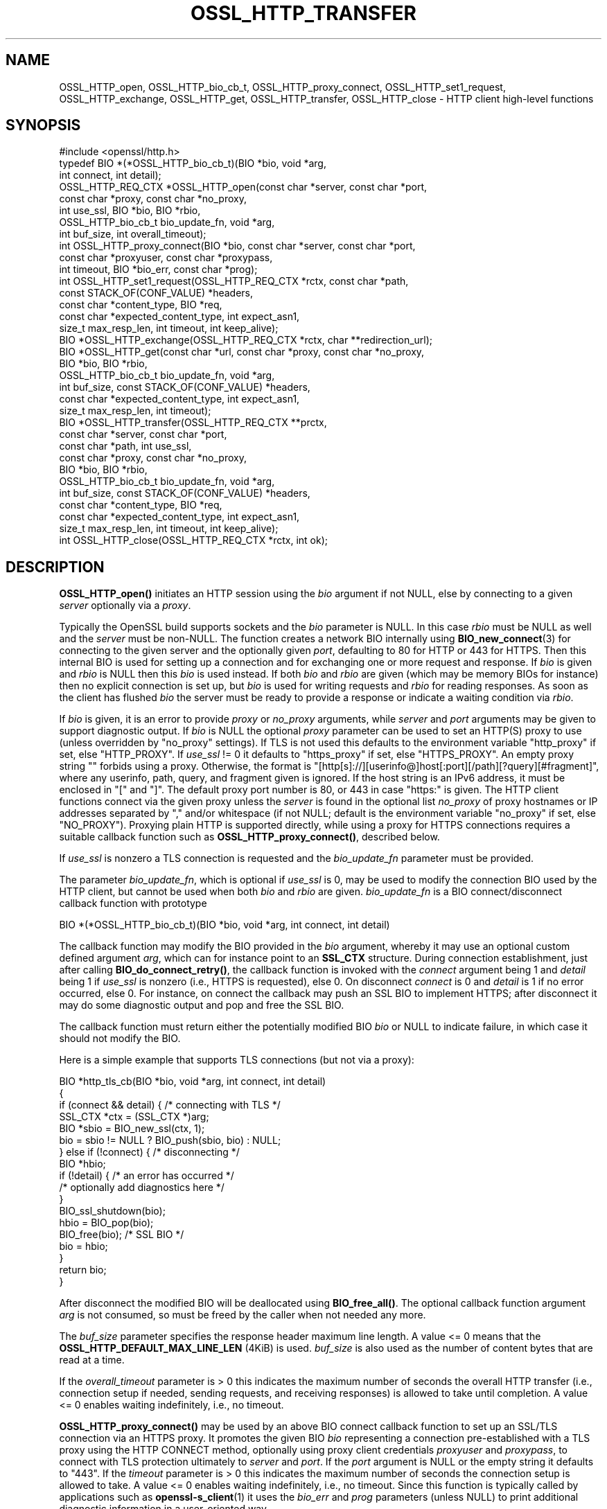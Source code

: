 .\" -*- mode: troff; coding: utf-8 -*-
.\" Automatically generated by Pod::Man 5.0102 (Pod::Simple 3.45)
.\"
.\" Standard preamble:
.\" ========================================================================
.de Sp \" Vertical space (when we can't use .PP)
.if t .sp .5v
.if n .sp
..
.de Vb \" Begin verbatim text
.ft CW
.nf
.ne \\$1
..
.de Ve \" End verbatim text
.ft R
.fi
..
.\" \*(C` and \*(C' are quotes in nroff, nothing in troff, for use with C<>.
.ie n \{\
.    ds C` ""
.    ds C' ""
'br\}
.el\{\
.    ds C`
.    ds C'
'br\}
.\"
.\" Escape single quotes in literal strings from groff's Unicode transform.
.ie \n(.g .ds Aq \(aq
.el       .ds Aq '
.\"
.\" If the F register is >0, we'll generate index entries on stderr for
.\" titles (.TH), headers (.SH), subsections (.SS), items (.Ip), and index
.\" entries marked with X<> in POD.  Of course, you'll have to process the
.\" output yourself in some meaningful fashion.
.\"
.\" Avoid warning from groff about undefined register 'F'.
.de IX
..
.nr rF 0
.if \n(.g .if rF .nr rF 1
.if (\n(rF:(\n(.g==0)) \{\
.    if \nF \{\
.        de IX
.        tm Index:\\$1\t\\n%\t"\\$2"
..
.        if !\nF==2 \{\
.            nr % 0
.            nr F 2
.        \}
.    \}
.\}
.rr rF
.\" ========================================================================
.\"
.IX Title "OSSL_HTTP_TRANSFER 3ossl"
.TH OSSL_HTTP_TRANSFER 3ossl 2025-02-11 3.4.1 OpenSSL
.\" For nroff, turn off justification.  Always turn off hyphenation; it makes
.\" way too many mistakes in technical documents.
.if n .ad l
.nh
.SH NAME
OSSL_HTTP_open,
OSSL_HTTP_bio_cb_t,
OSSL_HTTP_proxy_connect,
OSSL_HTTP_set1_request,
OSSL_HTTP_exchange,
OSSL_HTTP_get,
OSSL_HTTP_transfer,
OSSL_HTTP_close
\&\-  HTTP client high\-level functions
.SH SYNOPSIS
.IX Header "SYNOPSIS"
.Vb 1
\& #include <openssl/http.h>
\&
\& typedef BIO *(*OSSL_HTTP_bio_cb_t)(BIO *bio, void *arg,
\&                                    int connect, int detail);
\& OSSL_HTTP_REQ_CTX *OSSL_HTTP_open(const char *server, const char *port,
\&                                   const char *proxy, const char *no_proxy,
\&                                   int use_ssl, BIO *bio, BIO *rbio,
\&                                   OSSL_HTTP_bio_cb_t bio_update_fn, void *arg,
\&                                   int buf_size, int overall_timeout);
\& int OSSL_HTTP_proxy_connect(BIO *bio, const char *server, const char *port,
\&                             const char *proxyuser, const char *proxypass,
\&                             int timeout, BIO *bio_err, const char *prog);
\& int OSSL_HTTP_set1_request(OSSL_HTTP_REQ_CTX *rctx, const char *path,
\&                            const STACK_OF(CONF_VALUE) *headers,
\&                            const char *content_type, BIO *req,
\&                            const char *expected_content_type, int expect_asn1,
\&                            size_t max_resp_len, int timeout, int keep_alive);
\& BIO *OSSL_HTTP_exchange(OSSL_HTTP_REQ_CTX *rctx, char **redirection_url);
\& BIO *OSSL_HTTP_get(const char *url, const char *proxy, const char *no_proxy,
\&                    BIO *bio, BIO *rbio,
\&                    OSSL_HTTP_bio_cb_t bio_update_fn, void *arg,
\&                    int buf_size, const STACK_OF(CONF_VALUE) *headers,
\&                    const char *expected_content_type, int expect_asn1,
\&                    size_t max_resp_len, int timeout);
\& BIO *OSSL_HTTP_transfer(OSSL_HTTP_REQ_CTX **prctx,
\&                         const char *server, const char *port,
\&                         const char *path, int use_ssl,
\&                         const char *proxy, const char *no_proxy,
\&                         BIO *bio, BIO *rbio,
\&                         OSSL_HTTP_bio_cb_t bio_update_fn, void *arg,
\&                         int buf_size, const STACK_OF(CONF_VALUE) *headers,
\&                         const char *content_type, BIO *req,
\&                         const char *expected_content_type, int expect_asn1,
\&                         size_t max_resp_len, int timeout, int keep_alive);
\& int OSSL_HTTP_close(OSSL_HTTP_REQ_CTX *rctx, int ok);
.Ve
.SH DESCRIPTION
.IX Header "DESCRIPTION"
\&\fBOSSL_HTTP_open()\fR initiates an HTTP session using the \fIbio\fR argument if not
NULL, else by connecting to a given \fIserver\fR optionally via a \fIproxy\fR.
.PP
Typically the OpenSSL build supports sockets and the \fIbio\fR parameter is NULL.
In this case \fIrbio\fR must be NULL as well and the \fIserver\fR must be non-NULL.
The function creates a network BIO internally using \fBBIO_new_connect\fR\|(3)
for connecting to the given server and the optionally given \fIport\fR,
defaulting to 80 for HTTP or 443 for HTTPS.
Then this internal BIO is used for setting up a connection
and for exchanging one or more request and response.
If \fIbio\fR is given and \fIrbio\fR is NULL then this \fIbio\fR is used instead.
If both \fIbio\fR and \fIrbio\fR are given (which may be memory BIOs for instance)
then no explicit connection is set up, but
\&\fIbio\fR is used for writing requests and \fIrbio\fR for reading responses.
As soon as the client has flushed \fIbio\fR the server must be ready to provide
a response or indicate a waiting condition via \fIrbio\fR.
.PP
If \fIbio\fR is given, it is an error to provide \fIproxy\fR or \fIno_proxy\fR arguments,
while \fIserver\fR and \fIport\fR arguments may be given to support diagnostic output.
If \fIbio\fR is NULL the optional \fIproxy\fR parameter can be used to set an
HTTP(S) proxy to use (unless overridden by "no_proxy" settings).
If TLS is not used this defaults to the environment variable \f(CW\*(C`http_proxy\*(C'\fR
if set, else \f(CW\*(C`HTTP_PROXY\*(C'\fR.
If \fIuse_ssl\fR != 0 it defaults to \f(CW\*(C`https_proxy\*(C'\fR if set, else \f(CW\*(C`HTTPS_PROXY\*(C'\fR.
An empty proxy string \f(CW""\fR forbids using a proxy.
Otherwise, the format is
\&\f(CW\*(C`[http[s]://][userinfo@]host[:port][/path][?query][#fragment]\*(C'\fR,
where any userinfo, path, query, and fragment given is ignored.
If the host string is an IPv6 address, it must be enclosed in \f(CW\*(C`[\*(C'\fR and \f(CW\*(C`]\*(C'\fR.
The default proxy port number is 80, or 443 in case "https:" is given.
The HTTP client functions connect via the given proxy unless the \fIserver\fR
is found in the optional list \fIno_proxy\fR of proxy hostnames or IP addresses
separated by \f(CW\*(C`,\*(C'\fR and/or whitespace (if not NULL;
default is the environment variable \f(CW\*(C`no_proxy\*(C'\fR if set, else \f(CW\*(C`NO_PROXY\*(C'\fR).
Proxying plain HTTP is supported directly,
while using a proxy for HTTPS connections requires a suitable callback function
such as \fBOSSL_HTTP_proxy_connect()\fR, described below.
.PP
If \fIuse_ssl\fR is nonzero a TLS connection is requested
and the \fIbio_update_fn\fR parameter must be provided.
.PP
The parameter \fIbio_update_fn\fR, which is optional if \fIuse_ssl\fR is 0,
may be used to modify the connection BIO used by the HTTP client,
but cannot be used when both \fIbio\fR and \fIrbio\fR are given.
\&\fIbio_update_fn\fR is a BIO connect/disconnect callback function with prototype
.PP
.Vb 1
\& BIO *(*OSSL_HTTP_bio_cb_t)(BIO *bio, void *arg, int connect, int detail)
.Ve
.PP
The callback function may modify the BIO provided in the \fIbio\fR argument,
whereby it may use an optional custom defined argument \fIarg\fR,
which can for instance point to an \fBSSL_CTX\fR structure.
During connection establishment, just after calling \fBBIO_do_connect_retry()\fR, the
callback function is invoked with the \fIconnect\fR argument being 1 and
\&\fIdetail\fR being 1 if \fIuse_ssl\fR is nonzero (i.e., HTTPS is requested), else 0.
On disconnect \fIconnect\fR is 0 and \fIdetail\fR is 1 if no error occurred, else 0.
For instance, on connect the callback may push an SSL BIO to implement HTTPS;
after disconnect it may do some diagnostic output and pop and free the SSL BIO.
.PP
The callback function must return either the potentially modified BIO \fIbio\fR
or NULL to indicate failure, in which case it should not modify the BIO.
.PP
Here is a simple example that supports TLS connections (but not via a proxy):
.PP
.Vb 5
\& BIO *http_tls_cb(BIO *bio, void *arg, int connect, int detail)
\& {
\&     if (connect && detail) { /* connecting with TLS */
\&         SSL_CTX *ctx = (SSL_CTX *)arg;
\&         BIO *sbio = BIO_new_ssl(ctx, 1);
\&
\&         bio = sbio != NULL ? BIO_push(sbio, bio) : NULL;
\&     } else if (!connect) { /* disconnecting */
\&         BIO *hbio;
\&
\&         if (!detail) { /* an error has occurred */
\&             /* optionally add diagnostics here */
\&         }
\&         BIO_ssl_shutdown(bio);
\&         hbio = BIO_pop(bio);
\&         BIO_free(bio); /* SSL BIO */
\&         bio = hbio;
\&     }
\&     return bio;
\& }
.Ve
.PP
After disconnect the modified BIO will be deallocated using \fBBIO_free_all()\fR.
The optional callback function argument \fIarg\fR is not consumed,
so must be freed by the caller when not needed any more.
.PP
The \fIbuf_size\fR parameter specifies the response header maximum line length.
A value <= 0 means that the \fBOSSL_HTTP_DEFAULT_MAX_LINE_LEN\fR (4KiB) is used.
\&\fIbuf_size\fR is also used as the number of content bytes that are read at a time.
.PP
If the \fIoverall_timeout\fR parameter is > 0 this indicates the maximum number of
seconds the overall HTTP transfer (i.e., connection setup if needed,
sending requests, and receiving responses) is allowed to take until completion.
A value <= 0 enables waiting indefinitely, i.e., no timeout.
.PP
\&\fBOSSL_HTTP_proxy_connect()\fR may be used by an above BIO connect callback function
to set up an SSL/TLS connection via an HTTPS proxy.
It promotes the given BIO \fIbio\fR representing a connection
pre-established with a TLS proxy using the HTTP CONNECT method,
optionally using proxy client credentials \fIproxyuser\fR and \fIproxypass\fR,
to connect with TLS protection ultimately to \fIserver\fR and \fIport\fR.
If the \fIport\fR argument is NULL or the empty string it defaults to "443".
If the \fItimeout\fR parameter is > 0 this indicates the maximum number of
seconds the connection setup is allowed to take.
A value <= 0 enables waiting indefinitely, i.e., no timeout.
Since this function is typically called by applications such as
\&\fBopenssl\-s_client\fR\|(1) it uses the \fIbio_err\fR and \fIprog\fR parameters (unless
NULL) to print additional diagnostic information in a user-oriented way.
.PP
\&\fBOSSL_HTTP_set1_request()\fR sets up in \fIrctx\fR the request header and content data
and expectations on the response using the following parameters.
If <rctx> indicates using a proxy for HTTP (but not HTTPS), the server host
(and optionally port) needs to be placed in the header; thus it must be present
in \fIrctx\fR.
For backward compatibility, the server (and optional port) may also be given in
the \fIpath\fR argument beginning with \f(CW\*(C`http://\*(C'\fR (thus giving an absoluteURI).
If \fIpath\fR is NULL it defaults to "/".
If \fIreq\fR is NULL the HTTP GET method will be used to send the request
else HTTP POST with the contents of \fIreq\fR and optional \fIcontent_type\fR, where
the length of the data in \fIreq\fR does not need to be determined in advance: the
BIO will be read on-the-fly while sending the request, which supports streaming.
The optional list \fIheaders\fR may contain additional custom HTTP header lines.
.PP
If the \fIexpected_content_type\fR argument is not NULL,
the client will check that the specified content-type string
is included in the HTTP header of the response and return an error if not.
In the content-type header line the specified string should be present either
as a whole, or in case the specified string does not include a \f(CW\*(C`;\*(C'\fR character,
it is sufficient that the specified string appears as a prefix
in the header line, followed by a \f(CW\*(C`;\*(C'\fR character and any further text.
For instance, if \fIexpected_content_type\fR specifies \f(CW\*(C`text/html\*(C'\fR,
this is matched by \f(CW\*(C`text/html\*(C'\fR, \f(CW\*(C`text/html; charset=UTF\-8\*(C'\fR, etc.
.PP
If the \fIexpect_asn1\fR parameter is nonzero,
a structure in ASN.1 encoding will be expected as response content.
The \fImax_resp_len\fR parameter specifies the maximum allowed
response content length, where the value 0 indicates no limit.
If the \fItimeout\fR parameter is > 0 this indicates the maximum number of seconds
the subsequent HTTP transfer (sending the request and receiving a response)
is allowed to take.
A value of 0 enables waiting indefinitely, i.e., no timeout.
A value < 0 indicates that the \fIoverall_timeout\fR parameter value given
when opening the HTTP transfer will be used instead.
If \fIkeep_alive\fR is 0 the connection is not kept open
after receiving a response, which is the default behavior for HTTP 1.0.
If the value is 1 or 2 then a persistent connection is requested.
If the value is 2 then a persistent connection is required,
i.e., an error occurs in case the server does not grant it.
.PP
\&\fBOSSL_HTTP_exchange()\fR exchanges any form of HTTP request and response
as specified by \fIrctx\fR, which must include both connection and request data,
typically set up using \fBOSSL_HTTP_open()\fR and \fBOSSL_HTTP_set1_request()\fR.
It implements the core of the functions described below.
If the HTTP method is GET and \fIredirection_url\fR
is not NULL the latter pointer is used to provide any new location that
the server may return with HTTP code 301 (MOVED_PERMANENTLY) or 302 (FOUND).
In this case the function returns NULL and the caller is
responsible for deallocating the URL with \fBOPENSSL_free\fR\|(3).
If the response header contains one or more "Content-Length" header lines and/or
an ASN.1\-encoded response is expected, which should include a total length,
the length indications received are checked for consistency
and for not exceeding any given maximum response length.
If an ASN.1\-encoded response is expected, the function returns on success
the contents buffered in a memory BIO, which does not support streaming.
Otherwise it returns directly the read BIO that holds the response contents,
which allows a response of indefinite length and may support streaming.
The caller is responsible for freeing the BIO pointer obtained.
.PP
\&\fBOSSL_HTTP_get()\fR uses HTTP GET to obtain data from \fIbio\fR if non-NULL,
else from the server contained in the \fIurl\fR, and returns it as a BIO.
It supports redirection via HTTP status code 301 or 302.  It is meant for
transfers with a single round trip, so does not support persistent connections.
If \fIbio\fR is non-NULL, any host and port components in the \fIurl\fR are not used
for connecting but the hostname is used, as usual, for the \f(CW\*(C`Host\*(C'\fR header.
Any userinfo and fragment components in the \fIurl\fR are ignored.
Any query component is handled as part of the path component.
If the scheme component of the \fIurl\fR is \f(CW\*(C`https\*(C'\fR a TLS connection is requested
and the \fIbio_update_fn\fR, as described for \fBOSSL_HTTP_open()\fR, must be provided.
Also the remaining parameters are interpreted as described for \fBOSSL_HTTP_open()\fR
and \fBOSSL_HTTP_set1_request()\fR, respectively.
The caller is responsible for freeing the BIO pointer obtained.
.PP
\&\fBOSSL_HTTP_transfer()\fR exchanges an HTTP request and response
over a connection managed via \fIprctx\fR without supporting redirection.
It combines \fBOSSL_HTTP_open()\fR, \fBOSSL_HTTP_set1_request()\fR, \fBOSSL_HTTP_exchange()\fR,
and \fBOSSL_HTTP_close()\fR.
If \fIprctx\fR is not NULL it reuses any open connection represented by a non-NULL
\&\fI*prctx\fR.  It keeps the connection open if a persistent connection is requested
or required and this was granted by the server, else it closes the connection
and assigns NULL to \fI*prctx\fR.
The remaining parameters are interpreted as described for \fBOSSL_HTTP_open()\fR
and \fBOSSL_HTTP_set1_request()\fR, respectively.
The caller is responsible for freeing the BIO pointer obtained.
.PP
\&\fBOSSL_HTTP_close()\fR closes the connection and releases \fIrctx\fR.
The \fIok\fR parameter is passed to any BIO update function
given during setup as described above for \fBOSSL_HTTP_open()\fR.
It must be 1 if no error occurred during the HTTP transfer and 0 otherwise.
.SH NOTES
.IX Header "NOTES"
The names of the environment variables used by this implementation:
\&\f(CW\*(C`http_proxy\*(C'\fR, \f(CW\*(C`HTTP_PROXY\*(C'\fR, \f(CW\*(C`https_proxy\*(C'\fR, \f(CW\*(C`HTTPS_PROXY\*(C'\fR, \f(CW\*(C`no_proxy\*(C'\fR, and
\&\f(CW\*(C`NO_PROXY\*(C'\fR, have been chosen for maximal compatibility with
other HTTP client implementations such as wget, curl, and git.
.PP
When built with tracing enabled, \fBOSSL_HTTP_transfer()\fR and all functions using it
may be traced using \fBOSSL_TRACE_CATEGORY_HTTP\fR.
See also \fBOSSL_trace_enabled\fR\|(3) and \fBopenssl\-env\fR\|(7).
.SH "RETURN VALUES"
.IX Header "RETURN VALUES"
\&\fBOSSL_HTTP_open()\fR returns on success a \fBOSSL_HTTP_REQ_CTX\fR, else NULL.
.PP
\&\fBOSSL_HTTP_proxy_connect()\fR and \fBOSSL_HTTP_set1_request()\fR
return 1 on success, 0 on error.
.PP
On success, \fBOSSL_HTTP_exchange()\fR, \fBOSSL_HTTP_get()\fR, and \fBOSSL_HTTP_transfer()\fR
return a memory BIO that buffers all the data received if an ASN.1\-encoded
response is expected, otherwise a BIO that may support streaming.
The BIO must be freed by the caller.
On failure, they return NULL.
Failure conditions include connection/transfer timeout, parse errors, etc.
The caller is responsible for freeing the BIO pointer obtained.
.PP
\&\fBOSSL_HTTP_close()\fR returns 0 if anything went wrong while disconnecting, else 1.
.SH "SEE ALSO"
.IX Header "SEE ALSO"
\&\fBOSSL_HTTP_parse_url\fR\|(3), \fBBIO_new_connect\fR\|(3),
\&\fBASN1_item_i2d_mem_bio\fR\|(3), \fBASN1_item_d2i_bio\fR\|(3),
\&\fBOSSL_HTTP_is_alive\fR\|(3),
\&\fBOSSL_trace_enabled\fR\|(3), and \fBopenssl\-env\fR\|(7).
.SH HISTORY
.IX Header "HISTORY"
All the functions described here were added in OpenSSL 3.0.
.SH COPYRIGHT
.IX Header "COPYRIGHT"
Copyright 2019\-2024 The OpenSSL Project Authors. All Rights Reserved.
.PP
Licensed under the Apache License 2.0 (the "License").  You may not use
this file except in compliance with the License.  You can obtain a copy
in the file LICENSE in the source distribution or at
<https://www.openssl.org/source/license.html>.
